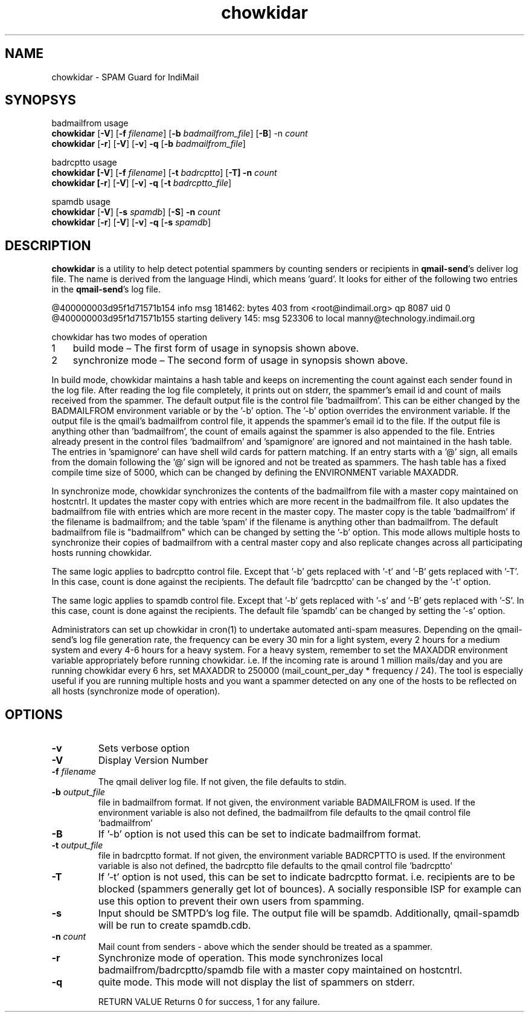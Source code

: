 .LL 8i
.TH chowkidar 8
.SH NAME
chowkidar \- SPAM Guard for IndiMail

.SH SYNOPSYS
.PP
badmailfrom usage
 \fBchowkidar\fR [\fB\-V\fR] [\fB\-f\fR \fIfilename\fR] [\fB\-b\fR \fIbadmailfrom_file\fR] [\fB\-B\fR] -n\fR \fIcount\fR
 \fBchowkidar\fR [\fB\-r\fR] [\fB\-V\fR] [\fB\-v\fR] \fB\-q\fR [\fB\-b\fR \fIbadmailfrom_file\fR]
.PP
badrcptto usage
 \fBchowkidar [\fB\-V\fR] [\fB\-f\fR \fIfilename\fR] [\fB\-t\fR \fIbadrcptto\fR] [\fB\-T] \fB\-n\fR \fIcount\fR
 \fBchowkidar [\fB\-r\fR] [\fB\-V\fR] [\fB\-v\fR] \fB\-q\fR [\fB\-t\fR \fIbadrcptto_file\fR]
.PP
spamdb usage
 \fBchowkidar\fR [\fB-V\fR] [\fB-s\fR \fIspamdb\fR] [\fB-S\fR] \fB-n\fR \fIcount\fR
 \fBchowkidar\fR [\fB-r\fR] [\fB-V\fR] [\fB-v\fR] \fB-q\fR [\fB-s\fR \fIspamdb\fR]

.SH DESCRIPTION
\fBchowkidar\fR is a utility to help detect potential spammers by counting senders or
recipients in \fBqmail-send\fR's deliver log file. The name is derived from the language Hindi,
which means 'guard'. It looks for either of the following two entries in the \fBqmail-send\fR's
log file.

 @400000003d95f1d71571b154 info msg 181462: bytes 403 from <root@indimail.org> qp 8087 uid 0
 @400000003d95f1d71571b155 starting delivery 145: msg 523306 to local manny@technology.indimail.org

chowkidar has two modes of operation

.nr step 1 1
.IP \n[step] 3
build mode – The first form of usage in synopsis shown above.
.IP \n+[step]
synchronize mode – The second form of usage in synopsis shown above.
.PP
In build mode, chowkidar maintains a hash table and keeps on incrementing the count against
each sender found in the log file. After reading the log file completely, it prints out on
stderr, the spammer's email id and count of mails received from the spammer. The default output
file is the control file 'badmailfrom'.  This can be either changed by the BADMAILFROM
environment variable or by the '-b' option. The '-b' option overrides the environment variable.
If the output file is the qmail's badmailfrom control file, it appends the spammer's email id
to the file. If the output file is anything other than 'badmailfrom', the count of emails
against the spammer is also appended to the file. Entries already present in the control
files 'badmailfrom' and 'spamignore' are ignored and not maintained in the hash table.
The entries in 'spamignore' can have shell wild cards for pattern matching.  If an entry starts
with a '@' sign, all emails from the domain following the '@' sign will be ignored and not be
treated as spammers. The hash table has a fixed compile time size of 5000, which can be changed
by defining the ENVIRONMENT variable MAXADDR.
.PP
In synchronize mode, chowkidar synchronizes the contents of the badmailfrom file with a master
copy maintained on hostcntrl. It updates the master copy with entries  which are more recent
in the badmailfrom file. It also updates the badmailfrom file with entries which are more
recent in the master copy. The master copy is the table 'badmailfrom' if the filename is
badmailfrom; and the table 'spam' if the filename is anything other than badmailfrom.
The default badmailfrom file is "badmailfrom" which can be changed by setting the '-b'
option. This mode allows multiple hosts to synchronize their copies of badmailfrom with a
central master copy and also replicate changes across all participating hosts running
chowkidar.
.PP
The same logic applies to badrcptto control file. Except that '-b' gets replaced with '-t'
and '-B' gets replaced with '-T'. In this case, count is done against the recipients. The
default file 'badrcptto' can be changed by the '-t' option. 
.PP
The same logic applies to spamdb control file. Except that '-b' gets replaced with '-s'
and '-B' gets replaced with '-S'. In this case, count is done against the recipients. The
default file 'spamdb' can be changed by setting the  '-s' option.

Administrators can set up chowkidar in cron(1) to undertake automated anti-spam measures.
Depending on the qmail-send's log file generation rate, the frequency can be every 30 min
for a light system, every 2 hours for a medium system and every 4-6 hours for a heavy system.
For a heavy system, remember to set the MAXADDR environment variable appropriately before
running chowkidar. i.e. If the incoming rate is around 1 million mails/day and you are running
chowkidar every 6 hrs, set MAXADDR to 250000 (mail_count_per_day * frequency / 24). The tool
is especially useful if you are running multiple hosts and you want a spammer detected on any
one of the hosts to be reflected on all hosts (synchronize mode of operation).

.SH OPTIONS 
.PP
.TP
\fB\-v\fR
Sets verbose option
.TP
\fB\-V\fR
Display Version Number\fR
.TP
\fB\-f\fR \fIfilename\fR
The qmail deliver log file. If not given, the file defaults to stdin.
.TP
\fB\-b\fR \fIoutput_file\fR
file in badmailfrom format. If not given, the environment variable BADMAILFROM is used. If the
environment variable is also not defined, the badmailfrom file defaults to the qmail control
file 'badmailfrom'
.TP
\fB\-B\fR
If '-b' option is not used this can be set to indicate badmailfrom format.
.TP
\fB\-t\fR \fIoutput_file\fR
file in badrcptto format. If not given, the environment variable BADRCPTTO is used. If the environment variable is also not defined, the badrcptto file defaults to the qmail control file 'badrcptto'
.TP
\fB\-T\fR
If '-t' option is not used, this can be set to indicate badrcptto format. i.e. recipients are to be blocked (spammers generally get lot of bounces). A socially responsible ISP for example can use this option to prevent their own users from spamming.
.TP
\fB\-s\fR
Input should be SMTPD's log file. The output file will be spamdb. Additionally, qmail-spamdb will be run to create spamdb.cdb.
.TP
\fB\-n\fR \fIcount\fR
Mail count from senders - above which the sender should be treated as a spammer.
.TP
\fB\-r\fR
Synchronize mode of operation. This mode synchronizes local badmailfrom/badrcptto/spamdb file with a master copy maintained on hostcntrl.
.TP
\fB\-q\fR
quite mode. This mode will not display the list of spammers on stderr.

RETURN VALUE
Returns 0 for success, 1 for any failure.
